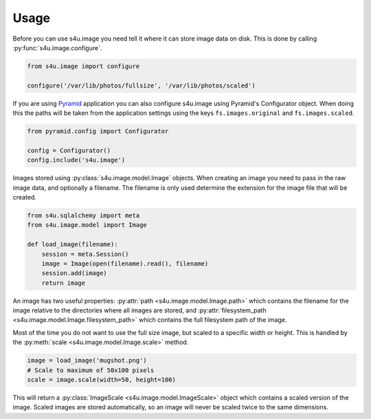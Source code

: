 Usage
=====

Before you can use s4u.image you need tell it where it can store image data on
disk. This is done by calling :py:func:`s4u.image.configure`.

.. code-block:: python

   from s4u.image import configure

   configure('/var/lib/photos/fullsize', '/var/lib/photos/scaled')

If you are using `Pyramid <http://docs.pylonsproject.org/en/latest/docs/pyramid.html>`_
application you can also configure s4u.image using Pyramid's Configurator
object. When doing this the paths will be taken from the application settings
using the keys ``fs.images.original`` and ``fs.images.scaled``.

.. code-block:: python

   from pyramid.config import Configurator

   config = Configurator()
   config.include('s4u.image')

Images stored using :py:class:`s4u.image.model.Image` objects. When creating
an image you need to pass in the raw image data, and optionally a filename.
The filename is only used determine the extension for the image file that will
be created.

.. code-block:: python

   from s4u.sqlalchemy import meta
   from s4u.image.model import Image

   def load_image(filename):
       session = meta.Session()
       image = Image(open(filename).read(), filename)
       session.add(image)
       return image

An image has two useful properties:
:py:attr:`path <s4u.image.model.Image.path>` which contains the filename
for the image relative to the directories where all images are stored,
and :py:attr:`filesystem_path <s4u.image.model.Image.filesystem_path>` which
contains the full filesystem path of the image.

Most of the time you do not want to use the full size image, but scaled to a
specific width or height. This is handled by the :py:meth:`scale 
<s4u.image.model.Image.scale>` method.

.. code-block:: python

   image = load_image('mugshot.png')
   # Scale to maximum of 50x100 pixels
   scale = image.scale(width=50, height=100)

This will return a :py:class:`ImageScale <s4u.image.model.ImageScale>` object
which contains a scaled version of the image. Scaled images are stored
automatically, so an image will never be scaled twice to the same dimensions.
